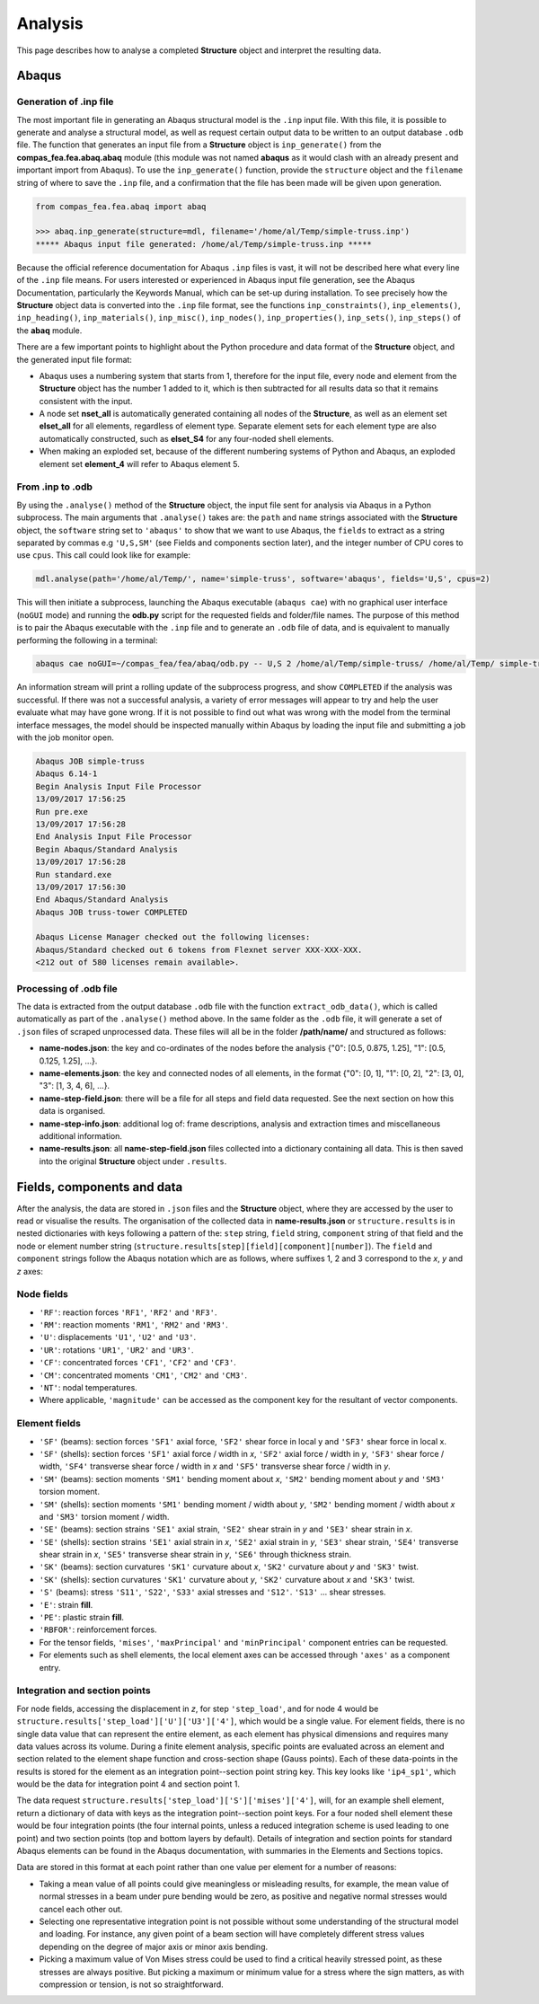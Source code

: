 .. _tutorial:

********************************************************************************
Analysis
********************************************************************************

This page describes how to analyse a completed **Structure** object and interpret the resulting data.

.. .. contents::


======
Abaqus
======

-----------------------
Generation of .inp file
-----------------------

The most important file in generating an Abaqus structural model is the ``.inp`` input file. With this file, it is possible to generate and analyse a structural model, as well as request certain output data to be written to an output database ``.odb`` file. The function that generates an input file from a **Structure** object is ``inp_generate()`` from the **compas_fea.fea.abaq.abaq** module (this module was not named **abaqus** as it would clash with an already present and  important import from Abaqus). To use the ``inp_generate()`` function, provide the ``structure`` object and the ``filename`` string of where to save the ``.inp`` file, and a confirmation that the file has been made will be given upon generation.

.. code-block:: python

   from compas_fea.fea.abaq import abaq

   >>> abaq.inp_generate(structure=mdl, filename='/home/al/Temp/simple-truss.inp')
   ***** Abaqus input file generated: /home/al/Temp/simple-truss.inp *****

Because the official reference documentation for Abaqus ``.inp`` files is vast, it will not be described here what every line of the ``.inp`` file means. For users interested or experienced in Abaqus input file generation, see the Abaqus Documentation, particularly the Keywords Manual, which can be set-up during installation. To see precisely how the **Structure** object data is converted into the ``.inp`` file format, see the functions ``inp_constraints()``, ``inp_elements()``, ``inp_heading()``, ``inp_materials()``, ``inp_misc()``, ``inp_nodes()``, ``inp_properties()``, ``inp_sets()``, ``inp_steps()`` of the **abaq** module.

There are a few important points to highlight about the Python procedure and data format of the **Structure** object, and the generated input file format:

- Abaqus uses a numbering system that starts from 1, therefore for the input file, every node and element from the **Structure** object has the number 1 added to it, which is then subtracted for all results data so that it remains consistent with the input.

- A node set **nset_all** is automatically generated containing all nodes of the **Structure**, as well as an element set **elset_all** for all elements, regardless of element type. Separate element sets for each element type are also automatically constructed, such as **elset_S4** for any four-noded shell elements.

- When making an exploded set, because of the different numbering systems of Python and Abaqus, an exploded  element set **element_4** will refer to Abaqus element 5.

-----------------
From .inp to .odb
-----------------

By using the ``.analyse()`` method of the **Structure** object, the input file sent for analysis via Abaqus in a Python subprocess. The main arguments that ``.analyse()`` takes are: the ``path`` and ``name`` strings associated with the **Structure** object, the ``software`` string set to ``'abaqus'`` to show that we want to use Abaqus, the ``fields`` to extract as a string separated by commas e.g ``'U,S,SM'`` (see Fields and components section later), and the integer number of CPU cores to use ``cpus``. This call could look like for example:

.. code-block:: python

    mdl.analyse(path='/home/al/Temp/', name='simple-truss', software='abaqus', fields='U,S', cpus=2)

This will then initiate a subprocess, launching the Abaqus executable (``abaqus cae``) with no graphical user interface (``noGUI`` mode) and running the **odb.py** script for the requested fields and folder/file names. The purpose of this method is to pair the Abaqus executable with the ``.inp`` file and to generate an ``.odb`` file of data, and is equivalent to manually performing the following in a terminal:

.. code-block:: bash

   abaqus cae noGUI=~/compas_fea/fea/abaq/odb.py -- U,S 2 /home/al/Temp/simple-truss/ /home/al/Temp/ simple-truss

An information stream will print a rolling update of the subprocess progress, and show ``COMPLETED`` if the analysis was successful. If there was not a successful analysis, a variety of error messages will appear to try and help the user evaluate what may have gone wrong. If it is not possible to find out what was wrong with the model from the terminal interface messages, the model should be inspected manually within Abaqus by loading the input file and submitting a job with the job monitor open.

.. code-block:: bash

   Abaqus JOB simple-truss
   Abaqus 6.14-1
   Begin Analysis Input File Processor
   13/09/2017 17:56:25
   Run pre.exe
   13/09/2017 17:56:28
   End Analysis Input File Processor
   Begin Abaqus/Standard Analysis
   13/09/2017 17:56:28
   Run standard.exe
   13/09/2017 17:56:30
   End Abaqus/Standard Analysis
   Abaqus JOB truss-tower COMPLETED

   Abaqus License Manager checked out the following licenses:
   Abaqus/Standard checked out 6 tokens from Flexnet server XXX-XXX-XXX.
   <212 out of 580 licenses remain available>.

-----------------------
Processing of .odb file
-----------------------

The data is extracted from the output database ``.odb`` file with the function ``extract_odb_data()``, which is called automatically as part of the ``.analyse()`` method above. In the same folder as the ``.odb`` file, it will generate a set of ``.json`` files of scraped unprocessed data. These files will all be in the folder **/path/name/** and structured as follows:

- **name-nodes.json**: the key and co-ordinates of the nodes before the analysis {"0": [0.5, 0.875, 1.25], "1": [0.5, 0.125, 1.25], ...}.

- **name-elements.json**: the key and connected nodes of all elements, in the format {"0": [0, 1], "1": [0, 2], "2": [3, 0], "3": [1, 3, 4, 6], ...}.

- **name-step-field.json**: there will be a file for all steps and field data requested. See the next section on how this data is organised.

- **name-step-info.json**: additional log of: frame descriptions, analysis and extraction times and miscellaneous additional information.

- **name-results.json**: all **name-step-field.json** files collected into a dictionary containing all data. This is then saved into the original **Structure** object under ``.results``.


===========================
Fields, components and data
===========================

After the analysis, the data are stored in ``.json`` files and the **Structure** object, where they are accessed by the user to read or visualise the results. The organisation of the collected data in **name-results.json** or ``structure.results`` is in nested dictionaries with keys following a pattern of the: ``step`` string, ``field`` string, ``component`` string of that field and the node or element number string (``structure.results[step][field][component][number]``). The ``field`` and ``component`` strings follow the Abaqus notation which are as follows, where suffixes 1, 2 and 3 correspond to the `x`, `y` and `z` axes:

-----------
Node fields
-----------

- ``'RF'``: reaction forces ``'RF1'``, ``'RF2'`` and ``'RF3'``.

- ``'RM'``: reaction moments ``'RM1'``, ``'RM2'`` and ``'RM3'``.

- ``'U'``: displacements ``'U1'``, ``'U2'`` and ``'U3'``.

- ``'UR'``: rotations ``'UR1'``, ``'UR2'`` and ``'UR3'``.

- ``'CF'``: concentrated forces ``'CF1'``, ``'CF2'`` and ``'CF3'``.

- ``'CM'``: concentrated moments ``'CM1'``, ``'CM2'`` and ``'CM3'``.

- ``'NT'``: nodal temperatures.

- Where applicable, ``'magnitude'`` can be accessed as the component key for the resultant of vector components.

--------------
Element fields
--------------

- ``'SF'`` (beams): section forces ``'SF1'`` axial force, ``'SF2'`` shear force in local y and ``'SF3'`` shear force in local x.

- ``'SF'`` (shells): section forces ``'SF1'`` axial force / width in `x`, ``'SF2'`` axial force / width in `y`, ``'SF3'`` shear force / width, ``'SF4'`` transverse shear force / width in `x` and ``'SF5'`` transverse shear force / width in `y`.

- ``'SM'`` (beams): section moments ``'SM1'`` bending moment about `x`, ``'SM2'`` bending moment about `y` and ``'SM3'`` torsion moment.

- ``'SM'`` (shells): section moments ``'SM1'`` bending moment / width about `y`, ``'SM2'`` bending moment / width about `x` and ``'SM3'`` torsion moment / width.

- ``'SE'`` (beams): section strains ``'SE1'`` axial strain, ``'SE2'`` shear strain in `y` and ``'SE3'`` shear strain in `x`.

- ``'SE'`` (shells): section strains ``'SE1'`` axial strain in `x`, ``'SE2'`` axial strain in `y`, ``'SE3'`` shear strain, ``'SE4'`` transverse shear strain in `x`, ``'SE5'`` transverse shear strain in `y`, ``'SE6'`` through thickness strain.

- ``'SK'`` (beams): section curvatures ``'SK1'`` curvature about `x`, ``'SK2'`` curvature about `y` and ``'SK3'`` twist.

- ``'SK'`` (shells): section curvatures ``'SK1'`` curvature about `y`, ``'SK2'`` curvature about `x` and ``'SK3'`` twist.

- ``'S'`` (beams): stress ``'S11'``, ``'S22'``, ``'S33'`` axial stresses and ``'S12'``. ``'S13'`` ... shear stresses.

- ``'E'``: strain **fill**.

- ``'PE'``: plastic strain **fill**.

- ``'RBFOR'``: reinforcement forces.

- For the tensor fields, ``'mises'``, ``'maxPrincipal'`` and ``'minPrincipal'`` component entries can be requested.

- For elements such as shell elements, the local element axes can be accessed through ``'axes'`` as a component entry.

------------------------------
Integration and section points
------------------------------

For node fields, accessing the displacement in `z`, for step ``'step_load'``, and for node 4 would be ``structure.results['step_load']['U']['U3']['4']``, which would be a single value. For element fields, there is no single data value that can represent the entire element, as each element has physical dimensions and requires many data values across its volume. During a finite element analysis, specific points are evaluated across an element and  section related to the element shape function and cross-section shape (Gauss points). Each of these data-points in the results is stored for the element as an integration point--section point string key. This key looks  like ``'ip4_sp1'``, which would be the data for integration point 4 and section point 1.

The data request ``structure.results['step_load']['S']['mises']['4']``, will, for an example shell element, return a dictionary of data with keys as the integration point--section point keys. For a four noded shell element these would be four integration points (the four internal points, unless a reduced integration scheme is used leading to one point) and two section points (top and bottom layers by default). Details of integration and section points for standard Abaqus elements can be found in the Abaqus documentation, with summaries in the Elements and Sections topics.

Data are stored in this format at each point rather than one value per element for a number of reasons:

- Taking a mean value of all points could give meaningless or misleading results, for example, the mean value of normal stresses in a beam under pure bending would be zero, as positive and negative normal stresses would cancel each other out.

- Selecting one representative integration point is not possible without some understanding of the structural model and loading. For instance, any given point of a beam section will have completely different stress values depending on the degree of major axis or minor axis bending.

- Picking a maximum value of Von Mises stress could be used to find a critical heavily stressed point, as these stresses are always positive. But picking a maximum or minimum value for a stress where the sign matters, as with  compression or tension, is not so straightforward.


